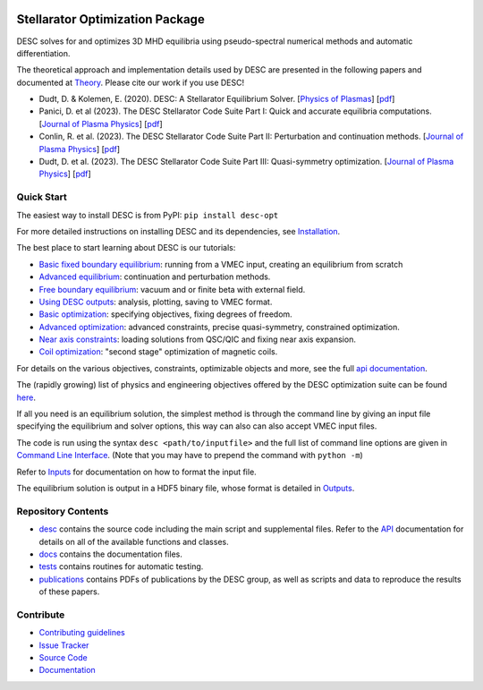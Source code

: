 .. image:: https://raw.githubusercontent.com/PlasmaControl/DESC/master/docs/_static/images/logo_med_clear.png

.. inclusion-marker-do-not-remove

################################
Stellarator Optimization Package
################################
|License| |DOI| |Issues| |Pypi|

|Docs| |UnitTests| |RegressionTests| |Codecov|

DESC solves for and optimizes 3D MHD equilibria using pseudo-spectral numerical methods
and automatic differentiation.

The theoretical approach and implementation details used by DESC are presented in the
following papers and documented at Theory_. Please cite our work if you use DESC!

- Dudt, D. & Kolemen, E. (2020). DESC: A Stellarator Equilibrium Solver.
  [`Physics of Plasmas <https://doi.org/10.1063/5.0020743>`__]
  [`pdf <https://github.com/PlasmaControl/DESC/blob/master/publications/dudt2020/dudt2020desc.pdf>`__]
- Panici, D. et al (2023). The DESC Stellarator Code Suite Part I: Quick and accurate equilibria computations.
  [`Journal of Plasma Physics <https://doi.org/10.1017/S0022377823000272>`__]
  [`pdf <https://github.com/PlasmaControl/DESC/blob/master/publications/panici2022/Panici_DESC_Stellarator_suite_part_I_quick_accurate_equilibria.pdf>`__]
- Conlin, R. et al. (2023). The DESC Stellarator Code Suite Part II: Perturbation and continuation methods.
  [`Journal of Plasma Physics <https://doi.org/10.1017/S0022377823000399>`__]
  [`pdf <https://github.com/PlasmaControl/DESC/blob/master/publications/conlin2022/conlin2022perturbations.pdf>`__]
- Dudt, D. et al. (2023). The DESC Stellarator Code Suite Part III: Quasi-symmetry optimization.
  [`Journal of Plasma Physics <https://doi.org/10.1017/S0022377823000235>`__]
  [`pdf <https://github.com/PlasmaControl/DESC/blob/master/publications/dudt2022/dudt2022optimization.pdf>`__]

.. _Theory: https://desc-docs.readthedocs.io/en/latest/theory_general.html

Quick Start
===========

The easiest way to install DESC is from PyPI: ``pip install desc-opt``

For more detailed instructions on installing DESC and its dependencies, see Installation_.

The best place to start learning about DESC is our tutorials:

- `Basic fixed boundary equilibrium`_: running from a VMEC input, creating an equilibrium from scratch
- `Advanced equilibrium`_: continuation and perturbation methods.
- `Free boundary equilibrium`_: vacuum and or finite beta with external field.
- `Using DESC outputs`_: analysis, plotting, saving to VMEC format.
- `Basic optimization`_: specifying objectives, fixing degrees of freedom.
- `Advanced optimization`_: advanced constraints, precise quasi-symmetry, constrained optimization.
- `Near axis constraints`_: loading solutions from QSC/QIC and fixing near axis expansion.
- `Coil optimization`_: "second stage" optimization of magnetic coils.

For details on the various objectives, constraints, optimizable objects and more, see
the full `api documentation`_.

The (rapidly growing) list of physics and engineering objectives offered by the DESC optimization suite
can be found `here <https://docs.google.com/spreadsheets/d/1vZq-ZxtaXdE2YhJ9xpWGrfAqH2qXZQazcTtSdi65Znk/edit?gid=0#gid=0>`_.

If all you need is an equilibrium solution, the simplest method is through the command
line by giving an input file specifying the equilibrium and solver options, this
way can also can also accept VMEC input files.

The code is run using the syntax ``desc <path/to/inputfile>`` and the full list
of command line options are given in `Command Line Interface`_. (Note that you may have
to prepend the command with ``python -m``)

Refer to `Inputs`_ for documentation on how to format the input file.

The equilibrium solution is output in a HDF5 binary file, whose format is detailed in `Outputs`_.

.. _Installation: https://desc-docs.readthedocs.io/en/latest/installation.html
.. _Command Line Interface: https://desc-docs.readthedocs.io/en/latest/command_line.html
.. _Inputs: https://desc-docs.readthedocs.io/en/latest/input.html
.. _Outputs: https://desc-docs.readthedocs.io/en/latest/output.html
.. _Basic fixed boundary equilibrium: https://desc-docs.readthedocs.io/en/latest/notebooks/tutorials/basic_equilibrium.html
.. _Advanced equilibrium: https://desc-docs.readthedocs.io/en/latest/notebooks/tutorials/advanced_equilibrium_continuation.html
.. _Free boundary equilibrium: https://desc-docs.readthedocs.io/en/latest/notebooks/tutorials/free_boundary_equilibrium.html
.. _Using DESC outputs: https://desc-docs.readthedocs.io/en/latest/notebooks/tutorials/use_outputs.html
.. _Basic optimization: https://desc-docs.readthedocs.io/en/latest/notebooks/tutorials/basic_optimization.html
.. _Advanced optimization: https://desc-docs.readthedocs.io/en/latest/notebooks/tutorials/advanced_optimization.html
.. _Near axis constraints: https://desc-docs.readthedocs.io/en/latest/notebooks/tutorials/nae_constraint.html
.. _Coil optimization: https://desc-docs.readthedocs.io/en/latest/notebooks/tutorials/coil_stage_two_optimization.html
.. _api documentation: https://desc-docs.readthedocs.io/en/latest/api.html

Repository Contents
===================

- desc_ contains the source code including the main script and supplemental files. Refer to the API_ documentation for details on all of the available functions and classes.
- docs_ contains the documentation files.
- tests_ contains routines for automatic testing.
- publications_ contains PDFs of publications by the DESC group, as well as scripts and data to reproduce the results of these papers.

.. _desc: https://github.com/PlasmaControl/DESC/tree/master/desc
.. _docs: https://github.com/PlasmaControl/DESC/tree/master/docs
.. _tests: https://github.com/PlasmaControl/DESC/tree/master/tests
.. _publications: https://github.com/PlasmaControl/DESC/tree/master/publications
.. _API: https://desc-docs.readthedocs.io/en/latest/api.html

Contribute
==========

- `Contributing guidelines <https://github.com/PlasmaControl/DESC/blob/master/CONTRIBUTING.rst>`_
- `Issue Tracker <https://github.com/PlasmaControl/DESC/issues>`_
- `Source Code <https://github.com/PlasmaControl/DESC/>`_
- `Documentation <https://desc-docs.readthedocs.io/>`_

.. |License| image:: https://img.shields.io/github/license/PlasmaControl/desc?color=blue&logo=open-source-initiative&logoColor=white
    :target: https://github.com/PlasmaControl/DESC/blob/master/LICENSE
    :alt: License

.. |DOI| image:: https://zenodo.org/badge/DOI/10.5281/zenodo.4876504.svg
   :target: https://doi.org/10.5281/zenodo.4876504
   :alt: DOI

.. |Docs| image:: https://img.shields.io/readthedocs/desc-docs?logo=Read-the-Docs
    :target: https://desc-docs.readthedocs.io/en/latest/?badge=latest
    :alt: Documentation

.. |UnitTests| image:: https://github.com/PlasmaControl/DESC/actions/workflows/unit_tests.yml/badge.svg
    :target: https://github.com/PlasmaControl/DESC/actions/workflows/unit_tests.yml
    :alt: UnitTests

.. |RegressionTests| image:: https://github.com/PlasmaControl/DESC/actions/workflows/regression_tests.yml/badge.svg
    :target: https://github.com/PlasmaControl/DESC/actions/workflows/regression_tests.yml
    :alt: RegressionTests

.. |Codecov| image:: https://codecov.io/gh/PlasmaControl/DESC/branch/master/graph/badge.svg?token=5LDR4B1O7Z
    :target: https://codecov.io/github/PlasmaControl/DESC
    :alt: Coverage

.. |Issues| image:: https://img.shields.io/github/issues/PlasmaControl/DESC
    :target: https://github.com/PlasmaControl/DESC/issues
    :alt: GitHub issues

.. |Pypi| image:: https://img.shields.io/pypi/v/desc-opt
    :target: https://pypi.org/project/desc-opt/
    :alt: Pypi
